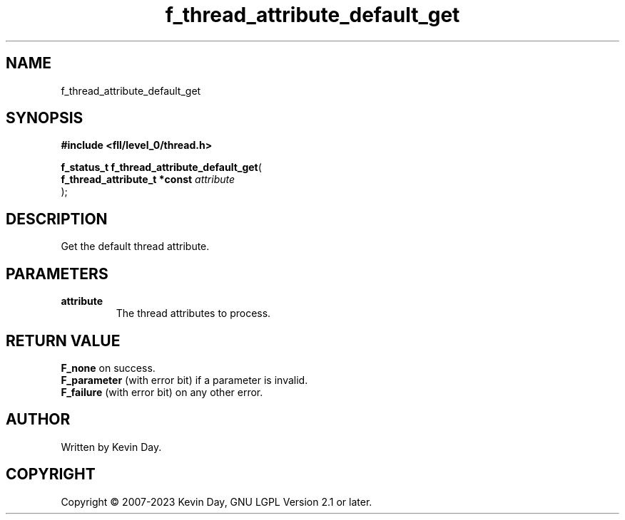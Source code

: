 .TH f_thread_attribute_default_get "3" "July 2023" "FLL - Featureless Linux Library 0.6.8" "Library Functions"
.SH "NAME"
f_thread_attribute_default_get
.SH SYNOPSIS
.nf
.B #include <fll/level_0/thread.h>
.sp
\fBf_status_t f_thread_attribute_default_get\fP(
    \fBf_thread_attribute_t *const \fP\fIattribute\fP
);
.fi
.SH DESCRIPTION
.PP
Get the default thread attribute.
.SH PARAMETERS
.TP
.B attribute
The thread attributes to process.

.SH RETURN VALUE
.PP
\fBF_none\fP on success.
.br
\fBF_parameter\fP (with error bit) if a parameter is invalid.
.br
\fBF_failure\fP (with error bit) on any other error.
.SH AUTHOR
Written by Kevin Day.
.SH COPYRIGHT
.PP
Copyright \(co 2007-2023 Kevin Day, GNU LGPL Version 2.1 or later.
